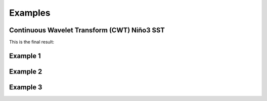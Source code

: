 Examples
========

Continuous Wavelet Transform (CWT) Niño3 SST
--------------------------------------------

This is the final result:

.. image:: Figures/nino_wavelet.png
   :width: 600pt

Example 1
---------
.. image:: Figures/Sine.png
   :width: 600pt
.. image:: Figures/Cosine.png
   :width: 600pt
.. image:: Figures/Cross_Power_Sine_Cosine.png
   :width: 600pt

Example 2
---------

.. image:: Figures/y1-random-signal.png
   :width: 600pt
.. image:: Figures/y2-random-signal.png
   :width: 600pt
.. image:: Figures/Cross_Power_random_signals.png
   :width: 600pt

Example 3
---------

.. image:: Figures/Sine_with_noise.png
   :width: 600pt
.. image:: Figures/Cosine_with_noise.png
   :width: 600pt
.. image:: Figures/Cross_Power_sine_cosine_noise.png
   :width: 600pt

